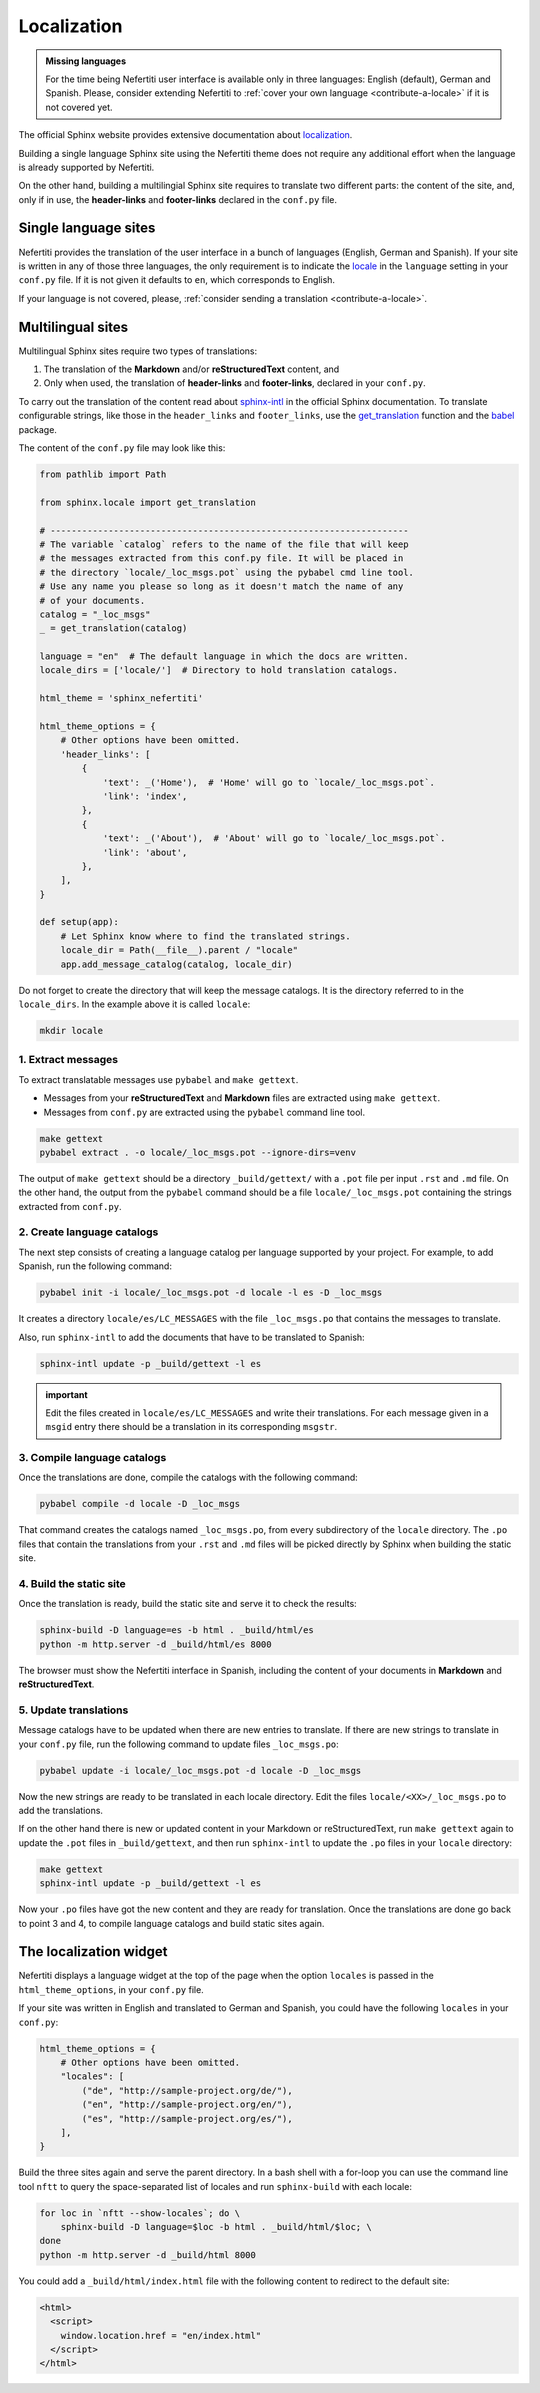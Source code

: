 .. _ug-localization:

Localization
############

.. admonition:: Missing languages
    :class: note

    For the time being Nefertiti user interface is available only in three languages: English (default), German and Spanish. Please, consider extending Nefertiti to :ref:`cover your own language <contribute-a-locale>` if it is not covered yet.

The official Sphinx website provides extensive documentation about `localization <https://www.sphinx-doc.org/en/master/usage/advanced/intl.html>`_.

Building a single language Sphinx site using the Nefertiti theme does not require any additional effort when the language is already supported by Nefertiti.

On the other hand, building a multilingial Sphinx site requires to translate two different parts: the content of the site, and, only if in use, the **header-links** and **footer-links** declared in the ``conf.py`` file.

Single language sites
*********************

Nefertiti provides the translation of the user interface in a bunch of languages (English, German and Spanish). If your site is written in any of those three languages, the only requirement is to indicate the `locale <https://en.wikipedia.org/wiki/ISO_639-1>`_ in the ``language`` setting in your ``conf.py`` file. If it is not given it defaults to ``en``, which corresponds to English.

If your language is not covered, please, :ref:`consider sending a translation <contribute-a-locale>`.

Multilingual sites
******************

Multilingual Sphinx sites require two types of translations:

#. The translation of the **Markdown** and/or **reStructuredText** content, and
#. Only when used, the translation of **header-links** and **footer-links**, declared in your ``conf.py``.

To carry out the translation of the content read about sphinx-intl_ in the official Sphinx documentation. To translate configurable strings, like those in the ``header_links`` and ``footer_links``, use the `get_translation <https://www.sphinx-doc.org/en/master/extdev/i18n.html#sphinx.locale.get_translation>`_ function and the babel_ package.

The content of the ``conf.py`` file may look like this:

.. code-block:: python

    from pathlib import Path

    from sphinx.locale import get_translation

    # --------------------------------------------------------------------
    # The variable `catalog` refers to the name of the file that will keep
    # the messages extracted from this conf.py file. It will be placed in
    # the directory `locale/_loc_msgs.pot` using the pybabel cmd line tool.
    # Use any name you please so long as it doesn't match the name of any
    # of your documents.
    catalog = "_loc_msgs"
    _ = get_translation(catalog)

    language = "en"  # The default language in which the docs are written.
    locale_dirs = ['locale/']  # Directory to hold translation catalogs.

    html_theme = 'sphinx_nefertiti'

    html_theme_options = {
        # Other options have been omitted.
        'header_links': [
            {
                'text': _('Home'),  # 'Home' will go to `locale/_loc_msgs.pot`.
                'link': 'index',
            },
            {
                'text': _('About'),  # 'About' will go to `locale/_loc_msgs.pot`.
                'link': 'about',
            },
        ],
    }

    def setup(app):
        # Let Sphinx know where to find the translated strings.
        locale_dir = Path(__file__).parent / "locale"
        app.add_message_catalog(catalog, locale_dir)


Do not forget to create the directory that will keep the message catalogs. It is the directory referred to in the ``locale_dirs``. In the example above it is called ``locale``:

.. code-block:: bash

    mkdir locale


1. Extract messages
===================

To extract translatable messages use ``pybabel`` and ``make gettext``.

* Messages from your **reStructuredText** and **Markdown** files are extracted using ``make gettext``.
* Messages from ``conf.py`` are extracted using the ``pybabel`` command line tool.

.. code-block:: bash

    make gettext
    pybabel extract . -o locale/_loc_msgs.pot --ignore-dirs=venv

The output of ``make gettext`` should be a directory ``_build/gettext/`` with a ``.pot`` file per input ``.rst`` and ``.md`` file. On the other hand, the output from the ``pybabel`` command should be a file ``locale/_loc_msgs.pot`` containing the strings extracted from ``conf.py``.


2. Create language catalogs
===========================

The next step consists of creating a language catalog per language supported by your project. For example, to add Spanish, run the following command:

.. code-block:: bash

    pybabel init -i locale/_loc_msgs.pot -d locale -l es -D _loc_msgs

It creates a directory ``locale/es/LC_MESSAGES`` with the file ``_loc_msgs.po`` that contains the messages to translate.

Also, run ``sphinx-intl`` to add the documents that have to be translated to Spanish:

.. code-block:: bash

    sphinx-intl update -p _build/gettext -l es

.. admonition:: important

    Edit the files created in ``locale/es/LC_MESSAGES`` and write their translations. For each message given in a ``msgid`` entry there should be a translation in its corresponding ``msgstr``.


3. Compile language catalogs
============================

Once the translations are done, compile the catalogs with the following command:

.. code-block:: bash

    pybabel compile -d locale -D _loc_msgs

That command creates the catalogs named ``_loc_msgs.po``, from every subdirectory of the ``locale`` directory. The ``.po`` files that contain the translations from your ``.rst`` and ``.md`` files will be picked directly by Sphinx when building the static site.

4. Build the static site
========================

Once the translation is ready, build the static site and serve it to check the results:

.. code-block:: bash

    sphinx-build -D language=es -b html . _build/html/es
    python -m http.server -d _build/html/es 8000

The browser must show the Nefertiti interface in Spanish, including the content of your documents in **Markdown** and **reStructuredText**.


5. Update translations
======================

Message catalogs have to be updated when there are new entries to translate. If there are new strings to translate in your ``conf.py`` file, run the following command to update files ``_loc_msgs.po``:

.. code-block:: bash

    pybabel update -i locale/_loc_msgs.pot -d locale -D _loc_msgs

Now the new strings are ready to be translated in each locale directory. Edit the files ``locale/<XX>/_loc_msgs.po`` to add the translations.

If on the other hand there is new or updated content in your Markdown or reStructuredText, run ``make gettext`` again to update the ``.pot`` files in ``_build/gettext``, and then run ``sphinx-intl`` to update the ``.po`` files in your ``locale`` directory:

.. code-block:: bash

    make gettext
    sphinx-intl update -p _build/gettext -l es

Now your ``.po`` files have got the new content and they are ready for translation. Once the translations are done go back to point 3 and 4, to compile language catalogs and build static sites again.


The localization widget
***********************

Nefertiti displays a language widget at the top of the page when the option ``locales`` is passed in the ``html_theme_options``, in your ``conf.py`` file.

If your site was written in English and translated to German and Spanish, you could have the following ``locales`` in your ``conf.py``:

.. code-block:: python

    html_theme_options = {
        # Other options have been omitted.
        "locales": [
            ("de", "http://sample-project.org/de/"),
            ("en", "http://sample-project.org/en/"),
            ("es", "http://sample-project.org/es/"),
        ],
    }

Build the three sites again and serve the parent directory. In a bash shell with a for-loop you can use the command line tool ``nftt`` to query the space-separated list of locales and run ``sphinx-build`` with each locale:

.. code-block:: bash

    for loc in `nftt --show-locales`; do \
        sphinx-build -D language=$loc -b html . _build/html/$loc; \
    done
    python -m http.server -d _build/html 8000

.. cs_figure:: img/localization-widget-example.*
    :alt: The localization widget with three languages.
    :width: 420px
    :align: center
    :class: border-radius-2 border-tl-radius-0

    The localization widget displays three languages. Clicking on any of them would load the current URL in the selected language.


You could add a ``_build/html/index.html`` file with the following content to redirect to the default site:

.. code-block:: html

    <html>
      <script>
        window.location.href = "en/index.html"
      </script>
    </html>


.. _babel: https://babel.pocoo.org/en/latest/cmdline.html
.. _sphinx-intl: https://www.sphinx-doc.org/en/master/usage/advanced/intl.html#translating-with-sphinx-intl
